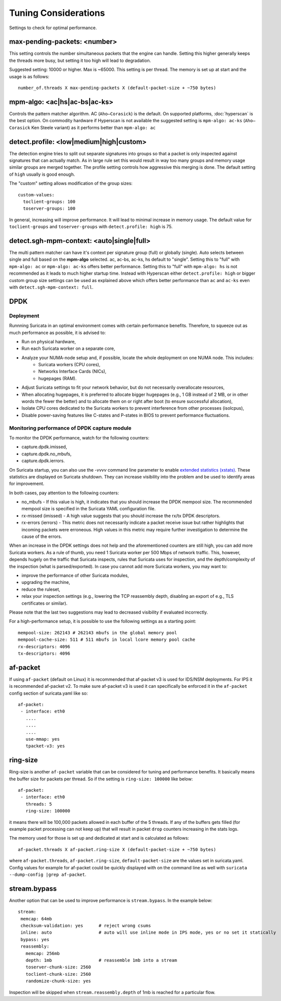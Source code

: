 Tuning Considerations
=====================

Settings to check for optimal performance.

max-pending-packets: <number>
~~~~~~~~~~~~~~~~~~~~~~~~~~~~~

This setting controls the number simultaneous packets that the engine
can handle. Setting this higher generally keeps the threads more busy,
but setting it too high will lead to degradation.

Suggested setting: 10000 or higher. Max is ~65000. This setting is per thread. 
The memory is set up at start and the usage is as follows:

::

    number_of.threads X max-pending-packets X (default-packet-size + ~750 bytes)

mpm-algo: <ac|hs|ac-bs|ac-ks>
~~~~~~~~~~~~~~~~~~~~~~~~~~~~~~~~~~~~~~~~~~~~~

Controls the pattern matcher algorithm. AC (``Aho–Corasick``) is the default.
On supported platforms, :doc:`hyperscan` is the best option. On commodity 
hardware if Hyperscan is not available the suggested setting is 
``mpm-algo: ac-ks`` (``Aho–Corasick`` Ken Steele variant) as it performs better than
``mpm-algo: ac``

detect.profile: <low|medium|high|custom>
~~~~~~~~~~~~~~~~~~~~~~~~~~~~~~~~~~~~~~~~~~~~~~~

The detection engine tries to split out separate signatures into
groups so that a packet is only inspected against signatures that can
actually match. As in large rule set this would result in way too many
groups and memory usage similar groups are merged together. The
profile setting controls how aggressive this merging is done. The default 
setting of ``high`` usually is good enough.

The "custom" setting allows modification of the group sizes:

::

    custom-values:
      toclient-groups: 100
      toserver-groups: 100

In general, increasing will improve performance. It will lead to minimal 
increase in memory usage. 
The default value for ``toclient-groups`` and ``toserver-groups`` with 
``detect.profile: high`` is 75.

detect.sgh-mpm-context: <auto|single|full>
~~~~~~~~~~~~~~~~~~~~~~~~~~~~~~~~~~~~~~~~~~~~~~~~~

The multi pattern matcher can have it's context per signature group
(full) or globally (single). Auto selects between single and full
based on the **mpm-algo** selected. ac, ac-bs, ac-ks, hs default to "single". 
Setting this to "full" with ``mpm-algo: ac`` or ``mpm-algo: ac-ks`` offers 
better performance. Setting this to "full" with ``mpm-algo: hs`` is not 
recommended as it leads to much higher startup time. Instead with Hyperscan 
either ``detect.profile: high`` or bigger custom group size settings can be 
used as explained above which offers better performance than ``ac`` and 
``ac-ks`` even with ``detect.sgh-mpm-context: full``.

DPDK
~~~~

Deployment
----------

Runnning Suricata in an optimal environment comes with certain performance benefits.
Therefore, to squeeze out as much performance as possible, it is advised to:

- Run on physical hardware,
- Run each Suricata worker on a separate core,
- Analyze your NUMA-node setup and, if possible, locate the whole deployment on one NUMA node. This includes:
    - Suricata workers (CPU cores),
    - Networks Interface Cards (NICs),
    - hugepages (RAM).  
- Adjust Suricata settings to fit your network behavior, but do not necessarily overallocate resources,
- When allocating hugepages, it is preferred to allocate bigger hugepages (e.g., 1 GB instead of 2 MB, or in other
  words the fewer the better) and to allocate them on or right after boot (to ensure successful allocation),
- Isolate CPU cores dedicated to the Suricata workers to prevent interference from other processes (isolcpus),
- Disable power-saving features like C-states and P-states in BIOS to prevent performance fluctuations.

Monitoring performance of DPDK capture module
---------------------------------------------------

To monitor the DPDK performance, watch for the following counters: 

- capture.dpdk.imissed,
- capture.dpdk.no_mbufs,
- capture.dpdk.ierrors.

On Suricata startup, you can also use the `-vvvv` command line parameter to enable
`extended statistics (xstats) <http://doc.dpdk.org/api/structrte__eth__stats.html>`_.
These statistics are displayed on Suricata shutdown. 
They can increase visibility into the problem and be used to identify areas for improvement.

In both cases, pay attention to the following counters:

- no_mbufs - If this value is high, it indicates that you should increase the DPDK mempool size. The recommended
  mempool size is specified in the Suricata YAML configuration file.
- rx-missed (imissed) - A high value suggests that you should increase the rx/tx DPDK descriptors.
- rx-errors (ierrors) - This metric does not necessarily indicate a packet receive issue but rather highlights that
  incoming packets were erroneous. High values in this metric may require further investigation to determine the cause
  of the errors.

When an increase in the DPDK settings does not help and the aforementioned counters are still high, you can add more
Suricata workers. As a rule of thumb, you need 1 Suricata worker per 500 Mbps of network traffic.
This, however, depends hugely on the traffic that Suricata inspects, rules that Suricata uses for inspection, and the
depth/complexity of the inspection (what is parsed/exported).
In case you cannot add more Suricata workers, you may want to:

- improve the performance of other Suricata modules,
- upgrading the machine,
- reduce the ruleset,
- relax your inspection settings (e.g., lowering the TCP reassembly depth, disabling an export of e.g., TLS
  certificates or similar).

Please note that the last two suggestions may lead to decreased visibility if evaluated incorrectly.

For a high-performance setup, it is possible to use the following settings as a starting point:

:: 

  mempool-size: 262143 # 262143 mbufs in the global memory pool
  mempool-cache-size: 511 # 511 mbufs in local lcore memory pool cache
  rx-descriptors: 4096
  tx-descriptors: 4096

af-packet
~~~~~~~~~

If using ``af-packet`` (default on Linux) it is recommended that af-packet v3 
is used for IDS/NSM deployments. For IPS it is recommended af-packet v2. To make
sure af-packet v3 is used it can specifically be enforced it in the 
``af-packet`` config section of suricata.yaml like so:

::

 af-packet:
  - interface: eth0
    ....
    ....
    ....
    use-mmap: yes
    tpacket-v3: yes

ring-size
~~~~~~~~~

Ring-size is another ``af-packet`` variable that can be considered for tuning 
and performance benefits. It basically means the buffer size for packets per 
thread. So if the setting is ``ring-size: 100000`` like below: 

::

 af-packet:
  - interface: eth0
    threads: 5
    ring-size: 100000

it means there will be 100,000 packets allowed in each buffer of the 5 threads. 
If any of the buffers gets filled (for example packet processing can not keep up) 
that will result in packet ``drop`` counters increasing in the stats logs.   

The memory used for those is set up and dedicated at start and is calculated 
as follows: 

::

 af-packet.threads X af-packet.ring-size X (default-packet-size + ~750 bytes)

where ``af-packet.threads``, ``af-packet.ring-size``, ``default-packet-size`` 
are the values set in suricata.yaml. Config values for example for af-packet 
could be quickly displayed with on the command line as well with 
``suricata --dump-config |grep af-packet``.

stream.bypass
~~~~~~~~~~~~~

Another option that can be used to improve performance is ``stream.bypass``. 
In the example below:

::

 stream:
  memcap: 64mb
  checksum-validation: yes      # reject wrong csums
  inline: auto                  # auto will use inline mode in IPS mode, yes or no set it statically
  bypass: yes
  reassembly:
    memcap: 256mb
    depth: 1mb                  # reassemble 1mb into a stream
    toserver-chunk-size: 2560
    toclient-chunk-size: 2560
    randomize-chunk-size: yes
  
Inspection will be skipped when ``stream.reassembly.depth`` of 1mb is reached for a particular flow.
